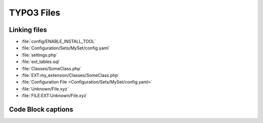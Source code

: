 ===========
TYPO3 Files
===========

..  typo3:file:: ext_tables.sql
    :path: /
    :scope: extension
    :regex: /^.*ext_tables\.sql$/
    :shortDescription: Table-structure dump of the tables used by the extension

    This file should contain a table-structure dump of the tables used by the
    extension which are not auto-generated.

..  typo3:file:: page.tsconfig
    :path: Configuration/
    :scope: extension
    :regex: ~^.*Configuration/page\.tsconfig$~
    :shortDescription: global page TSconfig

    In this file global page TSconfig can be stored. It will be automatically
    included for all pages.

..  typo3:file:: settings.php
    :composerPath: /config/system/
    :classicPath: /typo3conf/system/
    :scope: project
    :regex: /^.*settings\.php$/

    In this file global page TSconfig can be stored. It will be automatically
    included for all pages.

..  typo3:file:: ENABLE_INSTALL_TOOL
    :composerPath: /config/
    :classicPath: /typo3conf/
    :scope: project
    :language: plaintext
    :regex: /^.*ENABLE\_INSTALL\_TOOL$/

    When this file is set, it allows access to the TYPO3 Install Tool.

..  typo3:file:: LOCK_BACKEND
    :composerPath: /var/lock/
    :classicPath: /config/
    :scope: project
    :language: plaintext
    :configuration: :php:`$GLOBALS['TYPO3_CONF_VARS']['BE']['lockBackendFile']`
    :command: `vendor/bin/typo3 backend:lock`, `vendor/bin/typo3 backend:unlock`
    :regex: /^.*LOCK\_BACKEND$/

    When this file is set, it allows access to the TYPO3 Install Tool.

..  typo3:file:: config.yaml
    :scope: set
    :regex: /.*Configuration\/Sets\/[^\/]+\/config\.yaml$/

..  typo3:file:: SomeClass.php
    :path: /
    :scope: extension
    :composerPath: /Classes/
    :classicPath: /Classes/
    :regex: /^.*Classes\/.*\.php/
    :shortDescription: PHP Classes in this file get auto-loaded

Linking files
=============

*   :file:`config/ENABLE_INSTALL_TOOL`
*   :file:`Configuration/Sets/MySet/config.yaml`
*   :file:`settings.php`
*   :file:`ext_tables.sql`
*   :file:`Classes/SomeClass.php`
*   :file:`EXT:my_extension/Classes/SomeClass.php`
*   :file:`Configuration File <Configuration/Sets/MySet/config.yaml>`
*   :file:`Unknown/File.xyz`
*   :file:`FILE:EXT:Unknown/File.xyz`

Code Block captions
===================

..  code-block:: php
    :caption: Classes/SomeClass.php

    echo 'Hello, TYPO3';

..  code-block:: php
    :caption: :file:`Classes/SomeClass.php`

    echo 'Hello, TYPO3';

